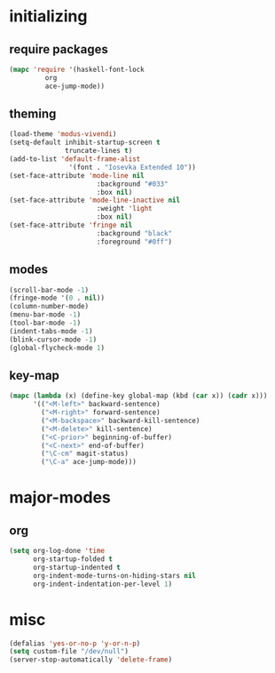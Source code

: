 * initializing
** require packages
#+BEGIN_SRC emacs-lisp :tangle yes
  (mapc 'require '(haskell-font-lock
		   org
		   ace-jump-mode))
#+END_SRC
** theming
#+BEGIN_SRC emacs-lisp :tangle yes
  (load-theme 'modus-vivendi)
  (setq-default inhibit-startup-screen t
                truncate-lines t)
  (add-to-list 'default-frame-alist
                 '(font . "Iosevka Extended 10"))
  (set-face-attribute 'mode-line nil
                        :background "#033"
                        :box nil)
  (set-face-attribute 'mode-line-inactive nil
                        :weight 'light
                        :box nil)
  (set-face-attribute 'fringe nil
                        :background "black"
                        :foreground "#0ff")
#+END_SRC
** modes
#+BEGIN_SRC emacs-lisp :tangle yes
(scroll-bar-mode -1)
(fringe-mode '(0 . nil))
(column-number-mode)
(menu-bar-mode -1)
(tool-bar-mode -1)
(indent-tabs-mode -1)
(blink-cursor-mode -1)
(global-flycheck-mode 1)
#+END_SRC
** key-map
#+BEGIN_SRC emacs-lisp :tangle yes
(mapc (lambda (x) (define-key global-map (kbd (car x)) (cadr x)))
      '(("<M-left>" backward-sentence)
        ("<M-right>" forward-sentence)
        ("<M-backspace>" backward-kill-sentence)
        ("<M-delete>" kill-sentence)
        ("<C-prior>" beginning-of-buffer)
        ("<C-next>" end-of-buffer)
        ("\C-cm" magit-status)
        ("\C-a" ace-jump-mode)))
#+END_SRC
* major-modes
** org
#+BEGIN_SRC emacs-lisp :tangle yes
(setq org-log-done 'time
      org-startup-folded t
      org-startup-indented t
      org-indent-mode-turns-on-hiding-stars nil
      org-indent-indentation-per-level 1)
#+END_SRC
* misc
#+BEGIN_SRC emacs-lisp :tangle yes
  (defalias 'yes-or-no-p 'y-or-n-p)
  (setq custom-file "/dev/null")
  (server-stop-automatically 'delete-frame)
#+END_SRC
